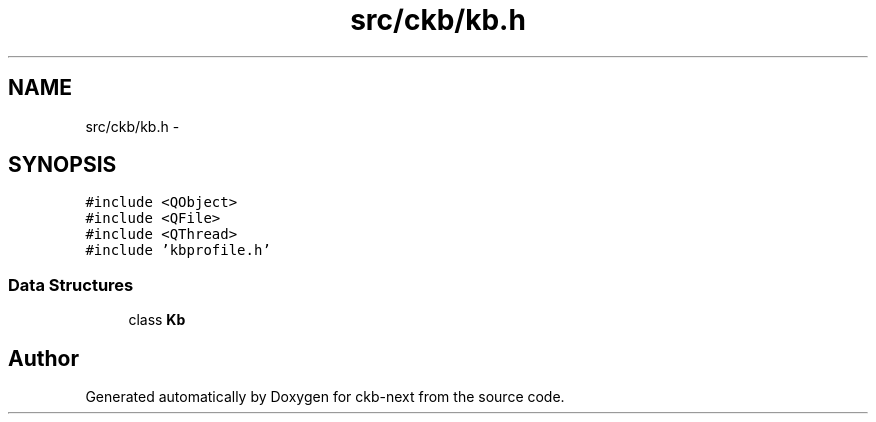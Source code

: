 .TH "src/ckb/kb.h" 3 "Tue Jun 6 2017" "Version beta-v0.2.8+testing at branch all-mine" "ckb-next" \" -*- nroff -*-
.ad l
.nh
.SH NAME
src/ckb/kb.h \- 
.SH SYNOPSIS
.br
.PP
\fC#include <QObject>\fP
.br
\fC#include <QFile>\fP
.br
\fC#include <QThread>\fP
.br
\fC#include 'kbprofile\&.h'\fP
.br

.SS "Data Structures"

.in +1c
.ti -1c
.RI "class \fBKb\fP"
.br
.in -1c
.SH "Author"
.PP 
Generated automatically by Doxygen for ckb-next from the source code\&.
